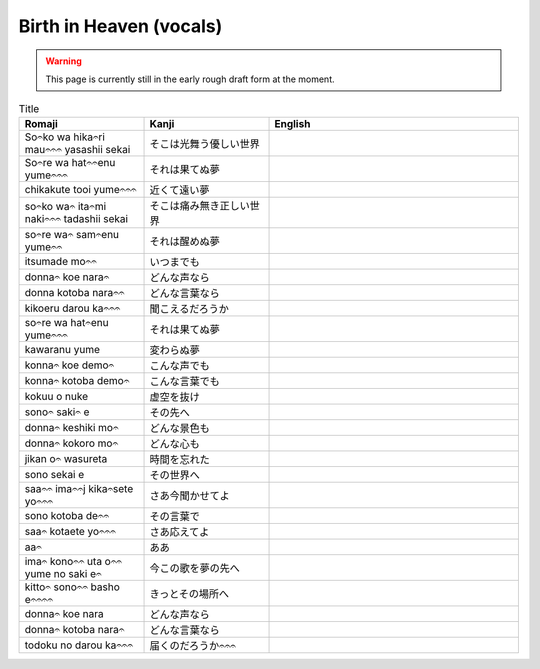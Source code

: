 ===========================
Birth in Heaven (vocals)
===========================

.. WARNING:: 
   This page is currently still in the early rough draft form at the moment.

.. list-table:: Title
   :widths: 25 25 50
   :header-rows: 1

   * - Romaji
     - Kanji
     - English
   * - So𝄐ko wa hika𝄐ri mau𝄐𝄐𝄐 yasashii sekai 
     - そこは光舞う優しい世界 
     - 
   * - So𝄐re wa hat𝄐𝄐enu yume𝄐𝄐𝄐 
     - それは果てぬ夢
     - 
   * - chikakute tooi yume𝄐𝄐𝄐 
     - 近くて遠い夢
     - 
   * - so𝄐ko wa𝄐 ita𝄐mi naki𝄐𝄐𝄐 tadashii sekai
     - そこは痛み無き正しい世界
     - 
   * - so𝄐re wa𝄐 sam𝄐enu yume𝄐𝄐
     - それは醒めぬ夢 
     - 
   * - itsumade mo𝄐𝄐
     - いつまでも
     - 
   * - donna𝄐 koe nara𝄐
     - どんな声なら
     - 
   * - donna kotoba nara𝄐𝄐 
     - どんな言葉なら
     - 
   * - kikoeru darou ka𝄐𝄐𝄐
     - 聞こえるだろうか
     - 
   * - so𝄐re wa hat𝄐enu yume𝄐𝄐𝄐 
     - それは果てぬ夢 
     - 
   * - kawaranu yume 
     - 変わらぬ夢 
     - 
   * - konna𝄐 koe demo𝄐  
     - こんな声でも
     - 
   * - konna𝄐 kotoba demo𝄐 
     - こんな言葉でも 
     - 
   * - kokuu o nuke 
     - 虚空を抜け
     - 
   * - sono𝄐 saki𝄐 e 
     - その先へ 
     - 
   * - donna𝄐 keshiki mo𝄐 
     - どんな景色も 
     - 
   * - donna𝄐 kokoro mo𝄐
     - どんな心も 
     - 
   * - jikan o𝄐 wasureta 
     - 時間を忘れた
     - 
   * - sono sekai e 
     - その世界へ 
     - 
   * - saa𝄐𝄐 ima𝄐𝄐j kika𝄐sete yo𝄐𝄐𝄐
     - さあ今聞かせてよ 
     - 
   * - sono kotoba de𝄐𝄐
     - その言葉で 
     - 
   * - saa𝄐 kotaete yo𝄐𝄐𝄐
     - さあ応えてよ
     - 
   * - aa𝄐
     - ああ 
     - 
   * - ima𝄐 kono𝄐𝄐 uta o𝄐𝄐 yume no saki e𝄐 
     - 今この歌を夢の先へ 
     - 
   * - kitto𝄐 sono𝄐𝄐 basho e𝄐𝄐𝄐𝄐
     - きっとその場所へ  
     - 
   * - donna𝄐 koe nara 
     - どんな声なら 
     - 
   * - donna𝄐 kotoba nara𝄐
     - どんな言葉なら
     - 
   * - todoku no darou ka𝄐𝄐𝄐
     - 届くのだろうか𝄐𝄐𝄐
     - 

